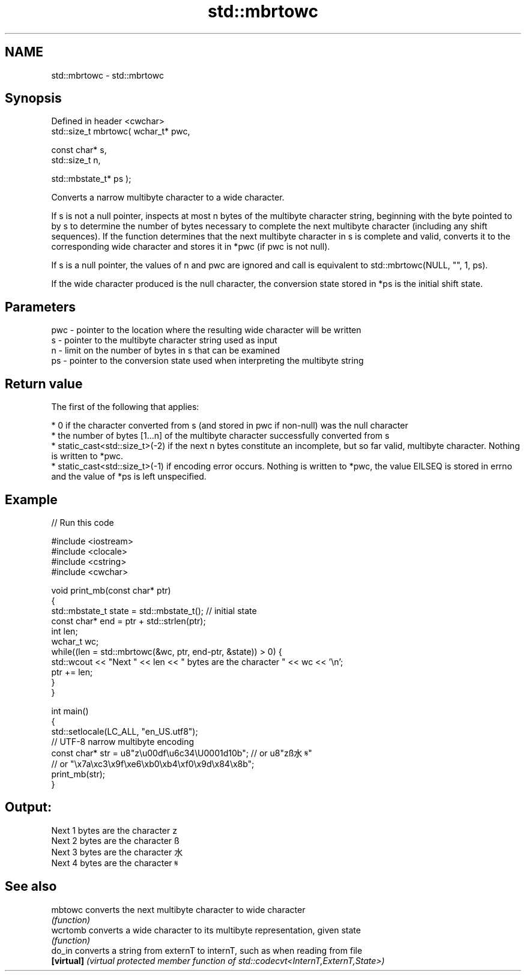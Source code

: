 .TH std::mbrtowc 3 "2020.03.24" "http://cppreference.com" "C++ Standard Libary"
.SH NAME
std::mbrtowc \- std::mbrtowc

.SH Synopsis
   Defined in header <cwchar>
   std::size_t mbrtowc( wchar_t* pwc,

   const char* s,
   std::size_t n,

   std::mbstate_t* ps );

   Converts a narrow multibyte character to a wide character.

   If s is not a null pointer, inspects at most n bytes of the multibyte character string, beginning with the byte pointed to by s to determine the number of bytes necessary to complete the next multibyte character (including any shift sequences). If the function determines that the next multibyte character in s is complete and valid, converts it to the corresponding wide character and stores it in *pwc (if pwc is not null).

   If s is a null pointer, the values of n and pwc are ignored and call is equivalent to std::mbrtowc(NULL, "", 1, ps).

   If the wide character produced is the null character, the conversion state stored in *ps is the initial shift state.

.SH Parameters

   pwc - pointer to the location where the resulting wide character will be written
   s   - pointer to the multibyte character string used as input
   n   - limit on the number of bytes in s that can be examined
   ps  - pointer to the conversion state used when interpreting the multibyte string

.SH Return value

   The first of the following that applies:

     * 0 if the character converted from s (and stored in pwc if non-null) was the null character
     * the number of bytes [1...n] of the multibyte character successfully converted from s
     * static_cast<std::size_t>(-2) if the next n bytes constitute an incomplete, but so far valid, multibyte character. Nothing is written to *pwc.
     * static_cast<std::size_t>(-1) if encoding error occurs. Nothing is written to *pwc, the value EILSEQ is stored in errno and the value of *ps is left unspecified.

.SH Example

   
// Run this code

 #include <iostream>
 #include <clocale>
 #include <cstring>
 #include <cwchar>

 void print_mb(const char* ptr)
 {
     std::mbstate_t state = std::mbstate_t(); // initial state
     const char* end = ptr + std::strlen(ptr);
     int len;
     wchar_t wc;
     while((len = std::mbrtowc(&wc, ptr, end-ptr, &state)) > 0) {
         std::wcout << "Next " << len << " bytes are the character " << wc << '\\n';
         ptr += len;
     }
 }

 int main()
 {
     std::setlocale(LC_ALL, "en_US.utf8");
     // UTF-8 narrow multibyte encoding
     const char* str = u8"z\\u00df\\u6c34\\U0001d10b"; // or u8"zß水𝄋"
                       // or "\\x7a\\xc3\\x9f\\xe6\\xb0\\xb4\\xf0\\x9d\\x84\\x8b";
     print_mb(str);
 }

.SH Output:

 Next 1 bytes are the character z
 Next 2 bytes are the character ß
 Next 3 bytes are the character 水
 Next 4 bytes are the character 𝄋

.SH See also

   mbtowc    converts the next multibyte character to wide character
             \fI(function)\fP
   wcrtomb   converts a wide character to its multibyte representation, given state
             \fI(function)\fP
   do_in     converts a string from externT to internT, such as when reading from file
   \fB[virtual]\fP \fI(virtual protected member function of std::codecvt<InternT,ExternT,State>)\fP
